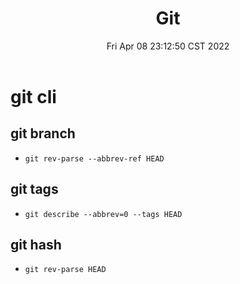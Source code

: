 #+TITLE: Git
#+date: Fri Apr 08 23:12:50 CST 2022
#+categories[]: tool
#+tags[]: git
#+summary: Git

* git cli
** git branch
+ =git rev-parse --abbrev-ref HEAD=
** git tags
+ =git describe --abbrev=0 --tags HEAD=
** git hash
+ =git rev-parse HEAD=
